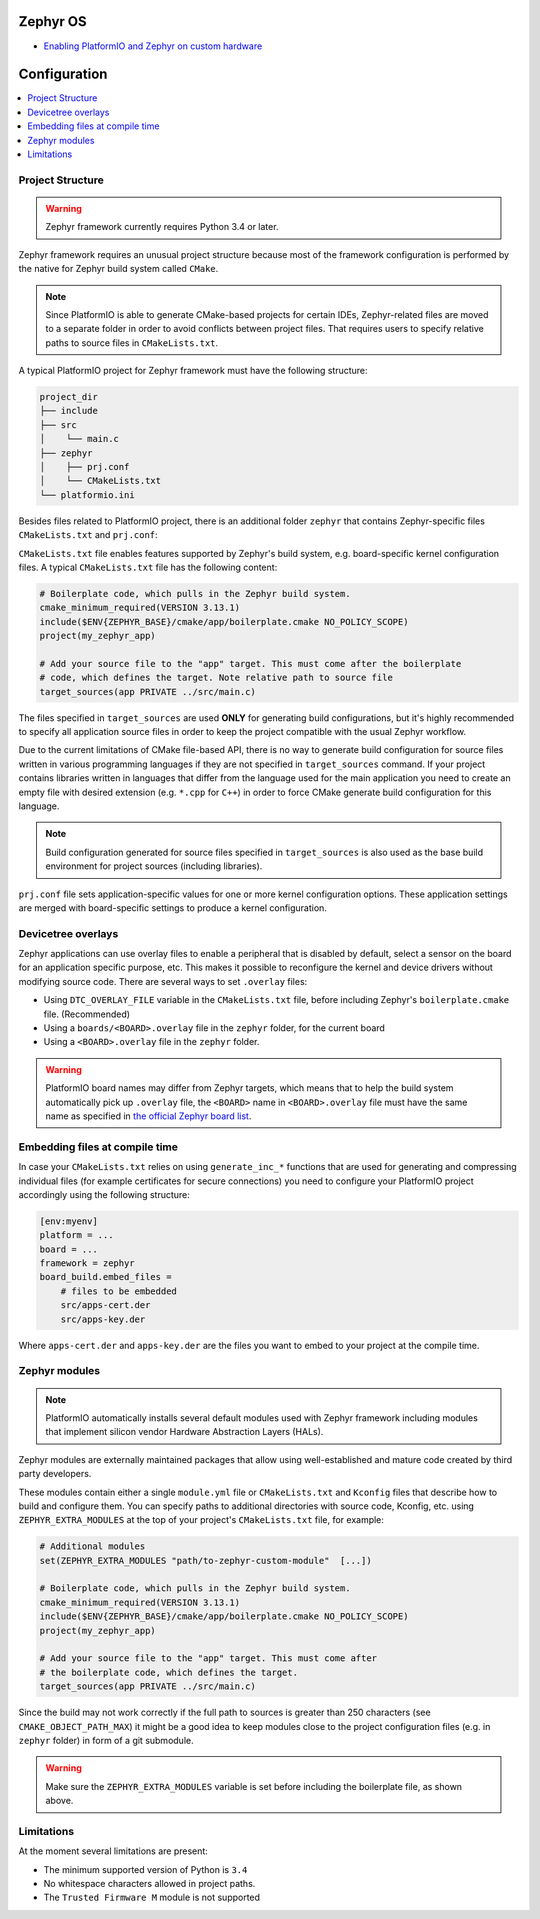 
Zephyr OS
------------

* `Enabling PlatformIO and Zephyr on custom hardware <https://piolabs.com/blog/engineering/platformio-zephyr-custom-hardware.html>`__

Configuration
-------------

.. contents::
    :local:

Project Structure
~~~~~~~~~~~~~~~~~

.. warning::
    Zephyr framework currently requires Python 3.4 or later.

Zephyr framework requires an unusual project structure because most of the framework
configuration is performed by the native for Zephyr build system called ``CMake``.

.. note::
    Since PlatformIO is able to generate CMake-based projects for certain IDEs, Zephyr-related
    files are moved to a separate folder in order to avoid conflicts between project files.
    That requires users to specify relative paths to source files in ``CMakeLists.txt``.

A typical PlatformIO project for Zephyr framework must have the following structure:

.. code-block:: bash

    project_dir
    ├── include
    ├── src
    │    └── main.c
    ├── zephyr
    │    ├── prj.conf
    │    └── CMakeLists.txt
    └── platformio.ini

Besides files related to PlatformIO project, there is an additional folder ``zephyr``
that contains Zephyr-specific files ``CMakeLists.txt`` and ``prj.conf``:

``CMakeLists.txt`` file enables features supported by Zephyr's build system, e.g.
board-specific kernel configuration files. A typical ``CMakeLists.txt`` file has the
following content:

.. code-block:: bash

    # Boilerplate code, which pulls in the Zephyr build system.
    cmake_minimum_required(VERSION 3.13.1)
    include($ENV{ZEPHYR_BASE}/cmake/app/boilerplate.cmake NO_POLICY_SCOPE)
    project(my_zephyr_app)

    # Add your source file to the "app" target. This must come after the boilerplate
    # code, which defines the target. Note relative path to source file
    target_sources(app PRIVATE ../src/main.c)

The files specified in ``target_sources`` are used **ONLY** for generating build
configurations, but it's highly recommended to specify all application source files in
order to keep the project compatible with the usual Zephyr workflow.

Due to the current limitations of CMake file-based API, there is no way to generate build
configuration for source files written in various programming languages if they are not
specified in  ``target_sources`` command. If your project contains libraries written
in languages that differ from the language used for the main application you need to
create an empty file with desired extension (e.g. ``*.cpp`` for ``C++``) in order to
force CMake generate build configuration for this language.

.. note::
    Build configuration generated for source files specified in ``target_sources`` is
    also used as the base build environment for project sources (including libraries).


``prj.conf`` file sets application-specific values for one or more kernel configuration
options. These application settings are merged with board-specific settings to produce a
kernel configuration.

Devicetree overlays
~~~~~~~~~~~~~~~~~~~

Zephyr applications can use overlay files to enable a peripheral that is disabled by
default, select a sensor on the board for an application specific purpose, etc. This
makes it possible to reconfigure the kernel and device drivers without modifying source
code. There are several ways to set ``.overlay`` files:

* Using ``DTC_OVERLAY_FILE`` variable in the ``CMakeLists.txt`` file,
  before including Zephyr's ``boilerplate.cmake`` file. (Recommended)

* Using a ``boards/<BOARD>.overlay`` file in the ``zephyr`` folder, for the current
  board

* Using a ``<BOARD>.overlay`` file in the  ``zephyr`` folder.

.. warning::
    PlatformIO board names may differ from Zephyr targets, which means that to help
    the build system automatically pick up ``.overlay`` file, the ``<BOARD>`` name in
    ``<BOARD>.overlay`` file must have the same name as specified in
    `the official Zephyr board list <https://docs.zephyrproject.org/latest/boards/index.html>`_.

Embedding files at compile time
~~~~~~~~~~~~~~~~~~~~~~~~~~~~~~~

In case your ``CMakeLists.txt`` relies on using ``generate_inc_*`` functions that are
used for generating and compressing individual files (for example certificates for secure
connections) you need to configure your PlatformIO project accordingly using the
following structure:

.. code-block:: ini

    [env:myenv]
    platform = ...
    board = ...
    framework = zephyr
    board_build.embed_files =
        # files to be embedded
        src/apps-cert.der
        src/apps-key.der

Where ``apps-cert.der`` and ``apps-key.der`` are the files you want to embed to your
project at the compile time.

Zephyr modules
~~~~~~~~~~~~~~

.. note::
    PlatformIO automatically installs several default modules used with Zephyr framework
    including modules that implement silicon vendor Hardware Abstraction Layers (HALs).

Zephyr modules are externally maintained packages that allow using well-established
and mature code created by third party developers.

These modules contain either a single ``module.yml`` file or ``CMakeLists.txt`` and
``Kconfig`` files that describe how to build and configure them. You can specify paths
to additional directories with source code, Kconfig, etc. using ``ZEPHYR_EXTRA_MODULES``
at the top of your project's  ``CMakeLists.txt`` file, for example:

.. code-block:: bash

    # Additional modules
    set(ZEPHYR_EXTRA_MODULES "path/to-zephyr-custom-module"  [...])

    # Boilerplate code, which pulls in the Zephyr build system.
    cmake_minimum_required(VERSION 3.13.1)
    include($ENV{ZEPHYR_BASE}/cmake/app/boilerplate.cmake NO_POLICY_SCOPE)
    project(my_zephyr_app)

    # Add your source file to the "app" target. This must come after
    # the boilerplate code, which defines the target.
    target_sources(app PRIVATE ../src/main.c)

Since the build may not work correctly if the full path to sources is greater than 250
characters (see ``CMAKE_OBJECT_PATH_MAX``) it might be a good idea to keep modules close
to the project configuration files (e.g. in ``zephyr`` folder) in form of a git submodule.

.. warning::
    Make sure the ``ZEPHYR_EXTRA_MODULES`` variable is set before including the boilerplate
    file, as shown above.


Limitations
~~~~~~~~~~~

At the moment several limitations are present:

* The minimum supported version of Python is ``3.4``
* No whitespace characters allowed in project paths.
* The ``Trusted Firmware M`` module is not supported
